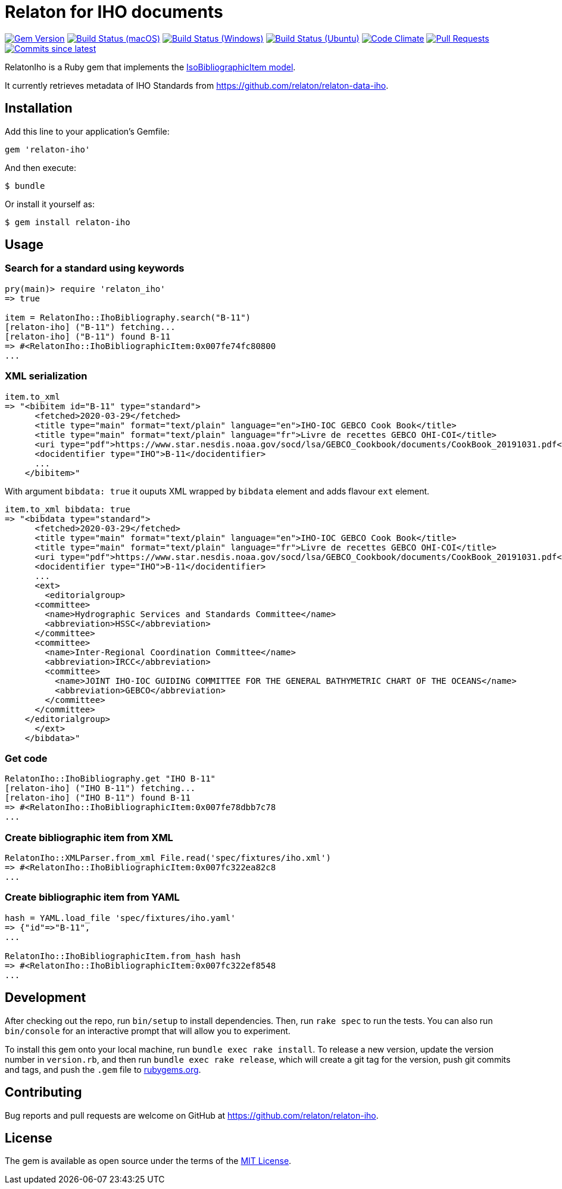 = Relaton for IHO documents

image:https://img.shields.io/gem/v/relaton-iho.svg["Gem Version", link="https://rubygems.org/gems/relaton-iho"]
image:https://github.com/relaton/relaton-iho/workflows/macos/badge.svg["Build Status (macOS)", link="https://github.com/relaton/relaton-iho/actions?workflow=macos"]
image:https://github.com/relaton/relaton-iho/workflows/windows/badge.svg["Build Status (Windows)", link="https://github.com/relaton/relaton-iho/actions?workflow=windows"]
image:https://github.com/relaton/relaton-iho/workflows/ubuntu/badge.svg["Build Status (Ubuntu)", link="https://github.com/relaton/relaton-iho/actions?workflow=ubuntu"]
image:https://codeclimate.com/github/relaton/relaton-iho/badges/gpa.svg["Code Climate", link="https://codeclimate.com/github/relaton/relaton-iho"]
image:https://img.shields.io/github/issues-pr-raw/relaton/relaton-iho.svg["Pull Requests", link="https://github.com/relaton/relaton-iho/pulls"]
image:https://img.shields.io/github/commits-since/relaton/relaton-iho/latest.svg["Commits since latest",link="https://github.com/relaton/relaton-iho/releases"]

RelatonIho is a Ruby gem that implements the https://github.com/metanorma/metanorma-model-iso#iso-bibliographic-item[IsoBibliographicItem model].

It currently retrieves metadata of IHO Standards from https://github.com/relaton/relaton-data-iho.

== Installation

Add this line to your application's Gemfile:

[source,ruby]
----
gem 'relaton-iho'
----

And then execute:

[source,sh]
----
$ bundle
----

Or install it yourself as:

[source,sh]
----
$ gem install relaton-iho
----

== Usage

=== Search for a standard using keywords

[source,ruby]
----
pry(main)> require 'relaton_iho'
=> true

item = RelatonIho::IhoBibliography.search("B-11")
[relaton-iho] ("B-11") fetching...
[relaton-iho] ("B-11") found B-11
=> #<RelatonIho::IhoBibliographicItem:0x007fe74fc80800
...
----

=== XML serialization
[source,ruby]
----
item.to_xml
=> "<bibitem id="B-11" type="standard">
      <fetched>2020-03-29</fetched>
      <title type="main" format="text/plain" language="en">IHO-IOC GEBCO Cook Book</title>
      <title type="main" format="text/plain" language="fr">Livre de recettes GEBCO OHI-COI</title>
      <uri type="pdf">https://www.star.nesdis.noaa.gov/socd/lsa/GEBCO_Cookbook/documents/CookBook_20191031.pdf</uri>
      <docidentifier type="IHO">B-11</docidentifier>
      ...
    </bibitem>"
----
With argument `bibdata: true` it ouputs XML wrapped by `bibdata` element and adds flavour `ext` element.
[source,ruby]
----
item.to_xml bibdata: true
=> "<bibdata type="standard">
      <fetched>2020-03-29</fetched>
      <title type="main" format="text/plain" language="en">IHO-IOC GEBCO Cook Book</title>
      <title type="main" format="text/plain" language="fr">Livre de recettes GEBCO OHI-COI</title>
      <uri type="pdf">https://www.star.nesdis.noaa.gov/socd/lsa/GEBCO_Cookbook/documents/CookBook_20191031.pdf</uri>
      <docidentifier type="IHO">B-11</docidentifier>
      ...
      <ext>
        <editorialgroup>
      <committee>
        <name>Hydrographic Services and Standards Committee</name>
        <abbreviation>HSSC</abbreviation>
      </committee>
      <committee>
        <name>Inter-Regional Coordination Committee</name>
        <abbreviation>IRCC</abbreviation>
        <committee>
          <name>JOINT IHO-IOC GUIDING COMMITTEE FOR THE GENERAL BATHYMETRIC CHART OF THE OCEANS</name>
          <abbreviation>GEBCO</abbreviation>
        </committee>
      </committee>
    </editorialgroup>
      </ext>
    </bibdata>"
----

=== Get code
[source,ruby]
----
RelatonIho::IhoBibliography.get "IHO B-11"
[relaton-iho] ("IHO B-11") fetching...
[relaton-iho] ("IHO B-11") found B-11
=> #<RelatonIho::IhoBibliographicItem:0x007fe78dbb7c78
...
----

=== Create bibliographic item from XML
[source,ruby]
----
RelatonIho::XMLParser.from_xml File.read('spec/fixtures/iho.xml')
=> #<RelatonIho::IhoBibliographicItem:0x007fc322ea82c8
...
----

=== Create bibliographic item from YAML
[source,ruby]
----
hash = YAML.load_file 'spec/fixtures/iho.yaml'
=> {"id"=>"B-11",
...

RelatonIho::IhoBibliographicItem.from_hash hash
=> #<RelatonIho::IhoBibliographicItem:0x007fc322ef8548
...
----

== Development

After checking out the repo, run `bin/setup` to install dependencies. Then, run `rake spec` to run the tests. You can also run `bin/console` for an interactive prompt that will allow you to experiment.

To install this gem onto your local machine, run `bundle exec rake install`. To release a new version, update the version number in `version.rb`, and then run `bundle exec rake release`, which will create a git tag for the version, push git commits and tags, and push the `.gem` file to https://rubygems.org[rubygems.org].

== Contributing

Bug reports and pull requests are welcome on GitHub at https://github.com/relaton/relaton-iho.

== License

The gem is available as open source under the terms of the https://opensource.org/licenses/MIT[MIT License].
